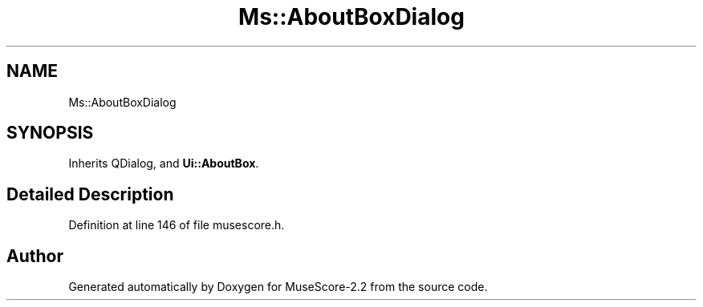 .TH "Ms::AboutBoxDialog" 3 "Mon Jun 5 2017" "MuseScore-2.2" \" -*- nroff -*-
.ad l
.nh
.SH NAME
Ms::AboutBoxDialog
.SH SYNOPSIS
.br
.PP
.PP
Inherits QDialog, and \fBUi::AboutBox\fP\&.
.SH "Detailed Description"
.PP 
Definition at line 146 of file musescore\&.h\&.

.SH "Author"
.PP 
Generated automatically by Doxygen for MuseScore-2\&.2 from the source code\&.
